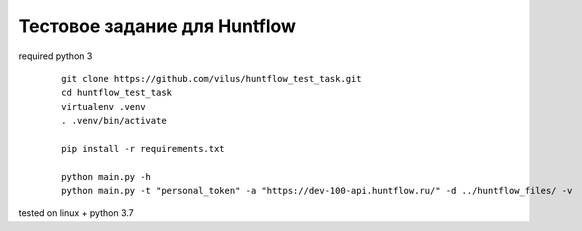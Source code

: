 Тестовое задание для Huntflow
=============================

required python 3

  ::

    git clone https://github.com/vilus/huntflow_test_task.git
    cd huntflow_test_task
    virtualenv .venv
    . .venv/bin/activate

    pip install -r requirements.txt

    python main.py -h
    python main.py -t "personal_token" -a "https://dev-100-api.huntflow.ru/" -d ../huntflow_files/ -v


tested on linux + python 3.7